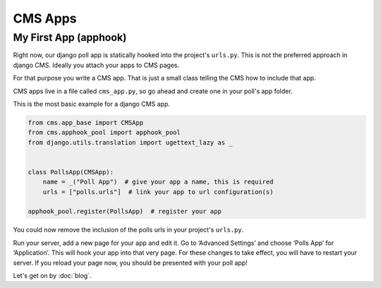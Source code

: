 CMS Apps
========

My First App (apphook)
~~~~~~~~~~~~~~~~~~~~~~

Right now, our django poll app is statically hooked into the project's
``urls.py``. This is not the preferred approach in django CMS. Ideally
you attach your apps to CMS pages.

For that purpose you write a CMS app. That is just a small class telling
the CMS how to include that app.

CMS apps live in a file called ``cms_app.py``, so go ahead and create
one in your poll's app folder.

This is the most basic example for a django CMS app.

.. code:: python

    from cms.app_base import CMSApp
    from cms.apphook_pool import apphook_pool
    from django.utils.translation import ugettext_lazy as _


    class PollsApp(CMSApp):
        name = _("Poll App")  # give your app a name, this is required
        urls = ["polls.urls"]  # link your app to url configuration(s)

    apphook_pool.register(PollsApp)  # register your app

You could now remove the inclusion of the polls urls in your project's
``urls.py``.

Run your server, add a new page for your app and edit it. Go to
‘Advanced Settings’ and choose ‘Polls App’ for ‘Application’. This will
hook your app into that very page. For these changes to take effect, you
will have to restart your server. If you reload your page now, you
should be presented with your poll app!

Let's get on by :doc:`blog`.
